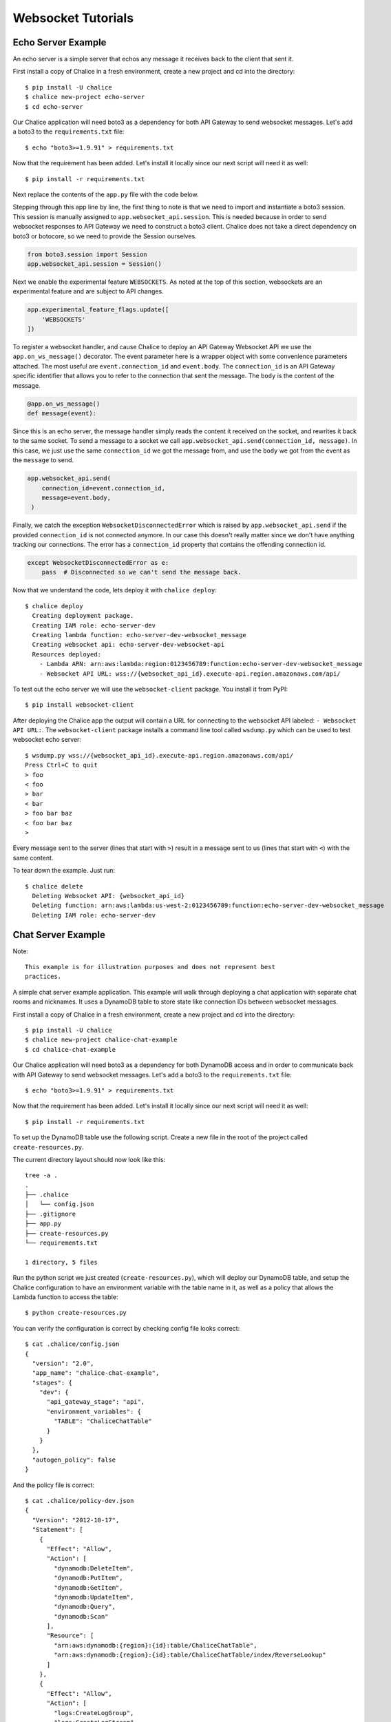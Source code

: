 .. _websocket-tutorial:

Websocket Tutorials
===================

Echo Server Example
-------------------

An echo server is a simple server that echos any message it receives back to
the client that sent it.

First install a copy of Chalice in a fresh environment, create a new project
and cd into the directory::

  $ pip install -U chalice
  $ chalice new-project echo-server
  $ cd echo-server

Our Chalice application will need boto3 as a dependency for both API Gateway
to send websocket messages. Let's add a boto3 to the ``requirements.txt``
file::

  $ echo "boto3>=1.9.91" > requirements.txt


Now that the requirement has been added. Let's install it locally since our
next script will need it as well::

  $ pip install -r requirements.txt


Next replace the contents of the ``app.py`` file with the code below.

.. code-block:: python
   :caption: app.py
   :linenos:

   from boto3.session import Session

   from chalice import Chalice
   from chalice import WebsocketDisconnectedError

   app = Chalice(app_name="echo-server")
   app.websocket_api.session = Session()
   app.experimental_feature_flags.update([
       'WEBSOCKETS'
   ])


   @app.on_ws_message()
   def message(event):
       try:
           app.websocket_api.send(
               connection_id=event.connection_id,
               message=event.body,
           )
       except WebsocketDisconnectedError as e:
           pass  # Disconnected so we can't send the message back.


Stepping through this app line by line, the first thing to note is that we
need to import and instantiate a boto3 session. This session is manually
assigned to ``app.websocket_api.session``.
This is needed because in order to send websocket responses to API Gateway we
need to construct a boto3 client. Chalice does not take a direct dependency
on boto3 or botocore, so we need to provide the Session ourselves.

.. code-block:: python

   from boto3.session import Session
   app.websocket_api.session = Session()


Next we enable the experimental feature ``WEBSOCKETS``. As noted at the top
of this section, websockets are an experimental feature and are subject to
API changes.

.. code-block:: python

   app.experimental_feature_flags.update([
       'WEBSOCKETS'
   ])


To register a websocket handler, and cause Chalice to deploy an
API Gateway Websocket API we use the ``app.on_ws_message()`` decorator.
The event parameter here is a wrapper object with some convenience
parameters attached. The most useful are ``event.connection_id`` and
``event.body``. The ``connection_id`` is an API Gateway specific identifier
that allows you to refer to the connection that sent the message. The ``body``
is the content of the message.

.. code-block:: python

   @app.on_ws_message()
   def message(event):


Since this is an echo server, the message handler simply reads the content it
received on the socket, and rewrites it back to the same socket. To send a
message to a socket we call ``app.websocket_api.send(connection_id, message)``.
In this case, we just use the same ``connection_id`` we got the message from,
and use the ``body`` we got from the event as the ``message`` to send.

.. code-block:: python

   app.websocket_api.send(
       connection_id=event.connection_id,
       message=event.body,
    )


Finally, we catch the exception ``WebsocketDisconnectedError`` which is raised
by ``app.websocket_api.send`` if the provided ``connection_id`` is not
connected anymore. In our case this doesn't really matter since we don't have
anything tracking our connections. The error has a ``connection_id`` property
that contains the offending connection id.

.. code-block:: python

   except WebsocketDisconnectedError as e:
       pass  # Disconnected so we can't send the message back.


Now that we understand the code, lets deploy it with ``chalice deploy``::

   $ chalice deploy
     Creating deployment package.
     Creating IAM role: echo-server-dev
     Creating lambda function: echo-server-dev-websocket_message
     Creating websocket api: echo-server-dev-websocket-api
     Resources deployed:
       - Lambda ARN: arn:aws:lambda:region:0123456789:function:echo-server-dev-websocket_message
       - Websocket API URL: wss://{websocket_api_id}.execute-api.region.amazonaws.com/api/

To test out the echo server we will use the  ``websocket-client`` package. You
install it from PyPI::

  $ pip install websocket-client


After deploying the Chalice app the output will contain a URL for connecting
to the websocket API labeled: ``- Websocket API URL:``. The
``websocket-client`` package installs a command line tool called ``wsdump.py``
which can be used to test websocket echo server::

  $ wsdump.py wss://{websocket_api_id}.execute-api.region.amazonaws.com/api/
  Press Ctrl+C to quit
  > foo
  < foo
  > bar
  < bar
  > foo bar baz
  < foo bar baz
  >


Every message sent to the server (lines that start with ``>``) result in a
message sent to us (lines that start with ``<``) with the same content.


To tear down the example. Just run::

  $ chalice delete
    Deleting Websocket API: {websocket_api_id}
    Deleting function: arn:aws:lambda:us-west-2:0123456789:function:echo-server-dev-websocket_message
    Deleting IAM role: echo-server-dev

Chat Server Example
-------------------


Note::

  This example is for illustration purposes and does not represent best
  practices.

A simple chat server example application. This example will walk through
deploying a chat application with separate chat rooms and nicknames. It uses
a DynamoDB table to store state like connection IDs between websocket messages.


First install a copy of Chalice in a fresh environment, create a new project
and cd into the directory::

  $ pip install -U chalice
  $ chalice new-project chalice-chat-example
  $ cd chalice-chat-example


Our Chalice application will need boto3 as a dependency for both DynamoDB
access and in order to communicate back with API Gateway to send websocket
messages. Let's add a boto3 to the ``requirements.txt`` file::

  $ echo "boto3>=1.9.91" > requirements.txt


Now that the requirement has been added. Let's install it locally since our
next script will need it as well::

  $ pip install -r requirements.txt

To set up the DynamoDB table use the following script. Create a new file
in the root of the project called ``create-resources.py``.


.. code-block:: python
   :caption: create-resources.py

   import json

   import boto3


   def iam_policy(table_arn):
       resources = [
           table_arn,
           '%s/index/ReverseLookup' % table_arn,
       ]
       return {
           "Version": "2012-10-17",
           "Statement": [
               {
                   "Effect": "Allow",
                   "Action": [
                       "dynamodb:DeleteItem",
                       "dynamodb:PutItem",
                       "dynamodb:GetItem",
                       "dynamodb:UpdateItem",
                       "dynamodb:Query",
                       "dynamodb:Scan"
                   ],
                   "Resource": resources,
               },
               {
                   "Effect": "Allow",
                   "Action": [
                       "logs:CreateLogGroup",
                       "logs:CreateLogStream",
                       "logs:PutLogEvents"
                   ],
                   "Resource": "arn:aws:logs:*:*:*"
               },
               {
                   "Effect": "Allow",
                   "Action": [
                       "execute-api:ManageConnections"
                   ],
                   "Resource": "arn:aws:execute-api:*:*:*/@connections/*"
               }
           ]
       }


   def main():
       ddb = boto3.client('dynamodb')
       result = ddb.create_table(
           AttributeDefinitions=[
               {
                   'AttributeName': 'PK',
                   'AttributeType': 'S',
               },
               {
                   'AttributeName': 'SK',
                   'AttributeType': 'S',
               },
           ],
           TableName='ChaliceChatTable',
           KeySchema=[
               {
                   'AttributeName': 'PK',
                   'KeyType': 'HASH',
               },
               {
                   'AttributeName': 'SK',
                   'KeyType': 'RANGE',
               },
           ],
           ProvisionedThroughput={
               'ReadCapacityUnits': 5,
               'WriteCapacityUnits': 5,
           },
           GlobalSecondaryIndexes=[
               {
                   'IndexName': 'ReverseLookup',
                   'KeySchema': [
                       {
                           'AttributeName': 'SK',
                           'KeyType': 'HASH',
                       },
                       {
                           'AttributeName': 'PK',
                           'KeyType': 'RANGE',
                       },
                   ],
                   'Projection': {
                       'ProjectionType': 'ALL',
                   },
                   'ProvisionedThroughput': {
                       'ReadCapacityUnits': 1,
                       'WriteCapacityUnits': 1,
                   }
               },
           ],
       )
       table_arn = result['TableDescription']['TableArn']
       with open('.chalice/config.json', 'r') as f:
           config = json.loads(f.read())

       config['stages']['dev']['environment_variables'] = {
           'TABLE': 'ChaliceChatTable',
       }
       config['autogen_policy'] = False

       with open('.chalice/config.json', 'w') as f:
           f.write(json.dumps(config, indent=2))

       with open('.chalice/policy-dev.json', 'w') as f:
           f.write(json.dumps(iam_policy(table_arn), indent=2))


   if __name__ == "__main__":
        main()


The current directory layout should now look like this::

 tree -a .
 .
 ├── .chalice
 │   └── config.json
 ├── .gitignore
 ├── app.py
 ├── create-resources.py
 └── requirements.txt

 1 directory, 5 files

Run the python script we just created (``create-resources.py``), which will
deploy our DynamoDB table, and setup the Chalice configuration to have an
environment variable with the table name in it, as well as a policy that allows
the Lambda function to access the table::

  $ python create-resources.py


You can verify the configuration is correct by checking config file looks
correct::

  $ cat .chalice/config.json
  {
    "version": "2.0",
    "app_name": "chalice-chat-example",
    "stages": {
      "dev": {
        "api_gateway_stage": "api",
        "environment_variables": {
          "TABLE": "ChaliceChatTable"
        }
      }
    },
    "autogen_policy": false
  }

And the policy file is correct::

  $ cat .chalice/policy-dev.json
  {
    "Version": "2012-10-17",
    "Statement": [
      {
        "Effect": "Allow",
        "Action": [
          "dynamodb:DeleteItem",
          "dynamodb:PutItem",
          "dynamodb:GetItem",
          "dynamodb:UpdateItem",
          "dynamodb:Query",
          "dynamodb:Scan"
        ],
        "Resource": [
          "arn:aws:dynamodb:{region}:{id}:table/ChaliceChatTable",
          "arn:aws:dynamodb:{region}:{id}:table/ChaliceChatTable/index/ReverseLookup"
        ]
      },
      {
        "Effect": "Allow",
        "Action": [
          "logs:CreateLogGroup",
          "logs:CreateLogStream",
          "logs:PutLogEvents"
        ],
        "Resource": "arn:aws:logs:*:*:*"
      },
      {
        "Effect": "Allow",
        "Action": [
          "execute-api:ManageConnections"
        ],
        "Resource": "arn:aws:execute-api:*:*:*/@connections/*"
      }
    ]
  }


Next let's fill out the ``app.py`` file since it is pretty simple. Most of this
example is contained in the ``chalicelib/`` directory.

.. code-block:: python
   :caption: chalice-chat-example/app.py

   from boto3.session import Session

   from chalice import Chalice

   from chalicelib import Storage
   from chalicelib import Sender
   from chalicelib import Handler

   app = Chalice(app_name="chalice-chat-example")
   app.websocket_api.session = Session()
   app.experimental_feature_flags.update([
       'WEBSOCKETS'
   ])

   STORAGE = Storage.from_env()
   SENDER = Sender(app, STORAGE)
   HANDLER = Handler(STORAGE, SENDER)


   @app.on_ws_connect()
   def connect(event):
       STORAGE.create_connection(event.connection_id)


   @app.on_ws_disconnect()
   def disconnect(event):
       STORAGE.delete_connection(event.connection_id)


   @app.on_ws_message()
   def message(event):
       HANDLER.handle(event.connection_id, event.body)


Similar to the previous example. We need to use ``boto3`` to construct a
Session and pass it to ``app.websocket_api.session``. We opt into the
usage of the ``WEBSOCKET`` experimental feature. Most of the actual work is
done in some classes that we import from ``chalicelib/``. These classes are
detailed below, and the various parts are explained in comments and Doc
strings. In addition to the previous example, we register a handler for
``on_ws_connect`` and ``on_ws_disconnect`` to handle events from API gateway
when a new socket is trying to connect, or an existing socket is disconnected.


Finally before being able to deploy and test the app out, we need to fill out
the chalicelib directory. This is the bulk of the app and it is explained
inline in comments. Create a new directory called ``chalicelib`` and inside
that directory create an ``__init__.py`` file and fill it out with the
following file.

.. code-block:: python
   :caption: chalice-chat-example/chalicelib/__init__.py

   import os

   import boto3
   from boto3.dynamodb.conditions import Key

   from chalice import WebsocketDisconnectedError


   class Storage(object):
       """An abstraction to interact with the DynamoDB Table."""
       def __init__(self, table):
           """Initialize Storage object

           :param table: A boto3 dynamodb Table resource object.
           """
           self._table = table

       @classmethod
       def from_env(cls):
           """Create table from the environment.

           The environment variable TABLE is assumed to be present
           as it is set by the create-resources.py file.
           """
           table_name = os.environ.get('TABLE')
           table = boto3.resource('dynamodb').Table(table_name)
           return cls(table)

       def create_connection(self, connection_id):
           """Create a new connection object in the dtabase.

           When a new connection is created, we create a stub for
           it in the table. The stub uses a primary key of the
           connection_id and a sort key of username_. This translates
           to a connection with an unset username. The first message
           sent over the wire from the connection is to be used as the
           username, and this entry will be re-written.

           :param connection_id: The connection id to write to
               the table.
           """
           self._table.put_item(
               Item={
                   'PK': connection_id,
                   'SK': 'username_',
               },
           )

       def set_username(self, connection_id, old_name, username):
           """Set the username.

           The SK entry that goes with this conneciton id that starts
           with username_ is taken to be the username. The previous
           entry needs to be deleted, and a new entry needs to be
           written.

           :param connection_id: Connection id of the user trying to
               change their name.

           :param old_name: The original username. Since this is part of
               the key, it needs to be deleted and re-created rather than
               updated.

           :param username: The new username the user wants.
           """
           self._table.delete_item(
               Key={
                   'PK': connection_id,
                   'SK': 'username_%s' % old_name,
               },
           )
           self._table.put_item(
               Item={
                   'PK': connection_id,
                   'SK': 'username_%s' % username,
               },
           )

       def list_rooms(self):
           """Get a list of all rooms that exist.

           Scan through the table looking for SKs that start with room_
           which indicates a room that a user is in. Collect a unique set
           of those and return them.
           """
           r = self._table.scan()
           rooms = set([item['SK'].split('_', 1)[1] for item in r['Items']
                        if item['SK'].startswith('room_')])
           return rooms

       def set_room(self, connection_id, room):
           """Set the room a user is currently in.

           The room a user is in is in the form of an SK that starts with
           room_ prefix.

           :param connection_id: The connection id to move to a room.

           :param room: The room name to join.
           """
           self._table.put_item(
               Item={
                   'PK': connection_id,
                   'SK': 'room_%s' % room,
               },
           )

       def remove_room(self, connection_id, room):
           """Remove a user from a room.

           The room a user is in is in the form of an SK that starts with
           room_ prefix. To leave a room we need to delete this entry.

           :param connection_id: The connection id to move to a room.

           :param room: The room name to join.
           """
           self._table.delete_item(
               Key={
                   'PK': connection_id,
                   'SK': 'room_%s' % room,
               },
           )

       def get_connection_ids_by_room(self, room):
           """Find all connection ids that go to a room.

           This is needed whenever we broadcast to a room. We collect all
           their connection ids so we can send messages to them. We use a
           ReverseLookup table here which inverts the PK, SK relationship
           creating a partition called room_{room}. Everything in that
           partition is a connection in the room.

           :param room: Room name to get all connection ids from.
           """
           r = self._table.query(
               IndexName='ReverseLookup',
               KeyConditionExpression=(
                   Key('SK').eq('room_%s' % room)
               ),
               Select='ALL_ATTRIBUTES',
           )
           return [item['PK'] for item in r['Items']]

       def delete_connection(self, connection_id):
           """Delete a connection.

           Called when a connection is disconnected and all its entries need
           to be deleted.

           :param connection_id: The connection partition to delete from
               the table.
           """
           try:
               r = self._table.query(
                   KeyConditionExpression=(
                       Key('PK').eq(connection_id)
                   ),
                   Select='ALL_ATTRIBUTES',
               )
               for item in r['Items']:
                   self._table.delete_item(
                       Key={
                           'PK': connection_id,
                           'SK': item['SK'],
                       },
                   )
           except Exception as e:
               print(e)

       def get_record_by_connection(self, connection_id):
           """Get all the properties associated with a connection.

           Each connection_id creates a partition in the table with multiple
           SK entries. Each SK entry is in the format {property}_{value}.
           This method reads all those records from the database and puts them
           all into dictionary and returns it.

           :param connection_id: The connection to get properties for.
           """
           r = self._table.query(
               KeyConditionExpression=(
                   Key('PK').eq(connection_id)
               ),
               Select='ALL_ATTRIBUTES',
           )
           r = {
               entry['SK'].split('_', 1)[0]: entry['SK'].split('_', 1)[1]
               for entry in r['Items']
           }
           return r


   class Sender(object):
       """Class to send messages over websockets."""
       def __init__(self, app, storage):
           """Initialize a sender object.

           :param app: A Chalice application object.

           :param storage: A Storage object.
           """
           self._app = app
           self._storage = storage

       def send(self, connection_id, message):
           """Send a message over a websocket.

           :param connection_id: API Gateway Connection ID to send a
               message to.

           :param message: The message to send to the connection.
           """
           try:
               # Call the chalice websocket api send method
               self._app.websocket_api.send(connection_id, message)
           except WebsocketDisconnectedError as e:
               # If the websocket has been closed, we delete the connection
               # from our database.
               self._storage.delete_connection(e.connection_id)

       def broadcast(self, connection_ids, message):
           """"Send a message to multiple connections.

           :param connection_id: A list of API Gateway Connection IDs to
               send the message to.

           :param message: The message to send to the connections.
           """
           for cid in connection_ids:
               self.send(cid, message)


   class Handler(object):
       """Handler object that handles messages received from a websocket.

       This class implements the bulk of our app behavior.
       """
       def __init__(self, storage, sender):
           """Initialize a Handler object.

           :param storage: Storage object to interact with database.

           :param sender: Sender object to send messages to websockets.
           """
           self._storage = storage
           self._sender = sender
           # Command table to translate a string command name into a
           # method to call.
           self._command_table = {
               'help': self._help,
               'nick': self._nick,
               'join': self._join,
               'room': self._room,
               'quit': self._quit,
               'ls': self._list,
           }

       def handle(self, connection_id, message):
           """Entry point for our application.

           :param connection_id: Connection id that the message came from.

           :param message: Message we got from the connection.
           """
           # First look the user up in the database and get a record for it.
           record = self._storage.get_record_by_connection(connection_id)
           if record['username'] == '':
               # If the user does not have a username, we assume that the message
               # is the username they want and we call _handle_login_message.
               self._handle_login_message(connection_id, message)
           else:
               # Otherwise we assume the user is logged in. So we call
               # a method to handle the message. We pass along the
               # record we loaded from the database so we don't need to
               # again.
               self._handle_message(connection_id, message, record)

       def _handle_login_message(self, connection_id, message):
           """Handle a login message.

           The message is the username to give the user. Re-write the
           database entry for this user to reset their username from ''
           to {message}. Once that is done send a message back to the user
           to confirm the name choice. Also send a /help prompt.
           """
           self._storage.set_username(connection_id, '', message)
           self._sender.send(
               connection_id,
               'Using nickname: %s\nType /help for list of commands.' % message
           )

       def _handle_message(self, connection_id, message, record):
           """"Handle a message from a connected and logged in user.

           If the message starts with a / it's a command. Otherwise its a
           text message to send to all rooms in the room.

           :param connection_id: Connection id that the message came from.

           :param message: Message we got from the connection.

           :param record: A data record about the sender.
           """
           if message.startswith('/'):
               self._handle_command(connection_id, message[1:], record)
           else:
               self._handle_text(connection_id, message, record)

       def _handle_command(self, connection_id, message, record):
           """Handle a command message.

           Check the command name and look it up in our command table.
           If there is an entry, we call that method and pass along
           the connection_id, arguments, and the loaded record.

           :param connection_id: Connection id that the message came from.

           :param message: Message we got from the connection.

           :param record: A data record about the sender.
           """
           args = message.split(' ')
           command_name = args.pop(0).lower()
           command = self._command_table.get(command_name)
           if command:
               command(connection_id, args, record)
           else:
               # If no command method is found, send an error message
               # back to the user.
               self._sender(
                   connection_id, 'Unknown command: %s' % command_name)

       def _handle_text(self, connection_id, message, record):
           """Handle a raw text message.

           :param connection_id: Connection id that the message came from.

           :param message: Message we got from the connection.

           :param record: A data record about the sender.
           """
           if 'room' not in record:
               # If the user is not in a room send them an error message
               # and return early.
               self._sender.send(
                   connection_id, 'Cannot send message if not in chatroom.')
               return
           # Collect a list of connection_ids in the same room as the message
           # sender.
           connection_ids = self._storage.get_connection_ids_by_room(
               record['room'])
           # Prefix the message with the sender's name.
           message = '%s: %s' % (record['username'], message)
           # Broadcast the new message to everyone in the room.
           self._sender.broadcast(connection_ids, message)

       def _help(self, connection_id, _message, _record):
           """Send the help message.

           Build a help message and send back to the same connection.

           :param connection_id: Connection id that the message came from.
           """
           self._sender.send(
               connection_id,
               '\n'.join([
                   'Commands available:',
                   '    /help',
                   '          Display this message.',
                   '    /join {chat_room_name}',
                   '          Join a chatroom named {chat_room_name}.',
                   '    /nick {nickname}',
                   '          Change your name to {nickname}. If no {nickname}',
                   '          is provided then your current name will be printed',
                   '    /room',
                   '          Print out the name of the room you are currently ',
                   '          in.',
                   '    /ls',
                   '          If you are in a room, list all users also in the',
                   '          room. Otherwise, list all rooms.',
                   '    /quit',
                   '          Leave current room.',
                   '',
                   'If you are in a room, raw text messages that do not start ',
                   'with a / will be sent to everyone else in the room.',
               ]),
           )

       def _nick(self, connection_id, args, record):
           """Change or check nickname (username).

           :param connection_id: Connection id that the message came from.

           :param args: Argument list that came after the command.

           :param record: A data record about the sender.
           """
           if not args:
               # If a nickname argument was not provided, we just want to
               # report the current nickname to the user.
               self._sender.send(
                   connection_id, 'Current nickname: %s' % record['username'])
               return
           # The first argument is assumed to be the new desired nickname.
           nick = args[0]
           # Change the username from record['username'] to nick in the storage
           # layer.
           self._storage.set_username(connection_id, record['username'], nick)
           # Send a message to the requestor to confirm the nickname change.
           self._sender.send(connection_id, 'Nickname is: %s' % nick)
           # Get the room the user is in.
           room = record.get('room')
           if room:
               # If the user was in a room, announce to the room they have
               # changed their name. Don't send this me sage to the user since
               # they already got a name change message.
               room_connections = self._storage.get_connection_ids_by_room(room)
               room_connections.remove(connection_id)
               self._sender.broadcast(
                   room_connections,
                   '%s is now known as %s.' % (record['username'], nick))

       def _join(self, connection_id, args, record):
           """Join a chat room.

           :param connection_id: Connection id that the message came from.

           :param args: Argument list. The first argument should be the
              name of the room to join.

           :param record: A data record about the sender.
           """
           # Get the room name to join.
           room = args[0]
           # Call quit to leave the current room we are in if there is any.
           self._quit(connection_id, '', record)
           # Get a list of connections in the target chat room.
           room_connections = self._storage.get_connection_ids_by_room(room)
           # Join the target chat room.
           self._storage.set_room(connection_id, room)
           # Send a message to the requestor that they have joined the room.
           # At the same time send an announcement to everyone who was already
           # in the room to alert them of the new user.
           self._sender.send(
               connection_id, 'Joined chat room "%s"' % room)
           message = '%s joined room.' % record['username']
           self._sender.broadcast(room_connections, message)

       def _room(self, connection_id, _args, record):
           """Report the name of the current room.

           :param connection_id: Connection id that the message came from.

           :param record: A data record about the sender.
           """
           if 'room' in record:
               # If the user is in a room send them the name back.
               self._sender.send(connection_id, record['room'])
           else:
               # If the user is not in a room. Tell them so, and how to
               # join a room.
               self._sender.send(
                   connection_id,
                   'Not currently in a room. Type /join {room_name} to do so.'
               )

       def _quit(self, connection_id, _args, record):
           """Quit from a room.

           :param connection_id: Connection id that the message came from.

           :param record: A data record about the sender.
           """
           if 'room' not in record:
               # If the user is not in a room there is nothing to do.
               return
           # Find the current room name, and delete that entry from
           # the database.
           room_name = record['room']
           self._storage.remove_room(connection_id, room_name)
           # Send a message to the user to inform them they left the room.
           self._sender.send(
               connection_id, 'Left chat room "%s"' % room_name)
           # Tell everyone in the room that the user has left.
           self._sender.broadcast(
               self._storage.get_connection_ids_by_room(room_name),
               '%s left room.' % record['username'],
           )

       def _list(self, connection_id, _args, record):
           """Show a context dependent listing.

           :param connection_id: Connection id that the message came from.

           :param record: A data record about the sender.
           """
           room = record.get('room')
           if room:
               # If the user is in a room, get a listing of everyone
               # in the room.
               result = [
                   self._storage.get_record_by_connection(c_id)['username']
                   for c_id in self._storage.get_connection_ids_by_room(room)
               ]
           else:
               # If they are not in a room. Get a listing of all rooms
               # currently open.
               result = self._storage.list_rooms()
           # Send the result list back to the requestor.
           self._sender.send(connection_id, '\n'.join(result))


The final directory layout should be ::

    $ tree -a .
    .
    ├── .chalice
    │   ├── config.json
    │   └── policy-dev.json
    ├── .gitignore
    ├── app.py
    ├── chalicelib
    │   └── __init__.py
    ├── create-resources.py
    └── requirements.txt

    2 directories, 7 files


To deploy the app run the following command::

   $ chalice deploy
   Creating deployment package.
   Creating IAM role: chalice-chat-example-dev-websocket_handler
   Creating lambda function: chalice-chat-example-dev-websocket_handler
   Creating websocket api: chalice-chat-example-dev-websocket-api
   Resources deployed:
     - Lambda ARN: arn:aws:lambda:::chalice-chat-example-dev-websocket_handler
     - Websocket API URL: wss://{id}.execute-api.{region}.amazonaws.com/api/

Once deployed we can take the ``Websocket API URL`` and connect to it in the
same way we did in the previous example using the ``wsdump.py`` command line
tool. Below is a sample of two running clients, the first message sent to the
server is used as the client's username.


.. code-block:: bash
   :caption: client-1

   $ wsdump.py wss://{id}.execute-api.{region}.amazonaws.com/api/
   Press Ctrl+C to quit
   > John
   < Using nickname: John
   Type /help for list of commands.
   > /help
   < Commands available:
       /help
             Display this message.
       /join {chat_room_name}
             Join a chatroom named {chat_room_name}.
       /nick {nickname}
             Change your name to {nickname}. If no {nickname}
             is provided then your current name will be printed
       /room
             Print out the name of the room you are currently
             in.
       /ls
             If you are in a room, list all users also in the
             room. Otherwise, list all rooms.
       /quit
             Leave current room.

   If you are in a room, raw text messages that do not start
   with a / will be sent to everyone else in the room.
   > /join chalice
   < Joined chat room "chalice"
   < Jenny joined room.
   > Hi
   < John: Hi
   < Jenny is now known as JennyJones.
   > /quit
   < Left chat room "chalice"
   > /ls
   < chalice
   > Ctrl-C

.. code-block:: bash
   :caption: client-2

   $ wsdump.py wss://{id}.execute-api.{region}.amazonaws.com/api/
   Press Ctrl+C to quit
   > Jenny
   < Using nickname: Jenny
   Type /help for list of commands.
   > /help
   < Commands available:
       /help
             Display this message.
       /join {chat_room_name}
             Join a chatroom named {chat_room_name}.
       /nick {nickname}
             Change your name to {nickname}. If no {nickname}
             is provided then your current name will be printed
       /room
             Print out the name of the room you are currently
             in.
       /ls
             If you are in a room, list all users also in the
             room. Otherwise, list all rooms.
       /quit
             Leave current room.

   If you are in a room, raw text messages that do not start
   with a / will be sent to everyone else in the room.
   > /join chalice
   < Joined chat room "chalice"
   > /ls
   < John
   Jenny
   < John: Hi
   > /nick JennyJones
   < Nickname is: JennyJones
   < John left room.
   > /ls
   < JennyJones
   > /room
   < chalice
   > /nick
   < Current nickname: JennyJones
   > Ctrl-C


To delete the resources you can run chalice delete and use the AWS CLI
to delete the DynamoDB table::

  $ chalice delete
  $ pip install -U awscli
  $ aws dynamodb delete-table --table-name ChaliceChatTable
